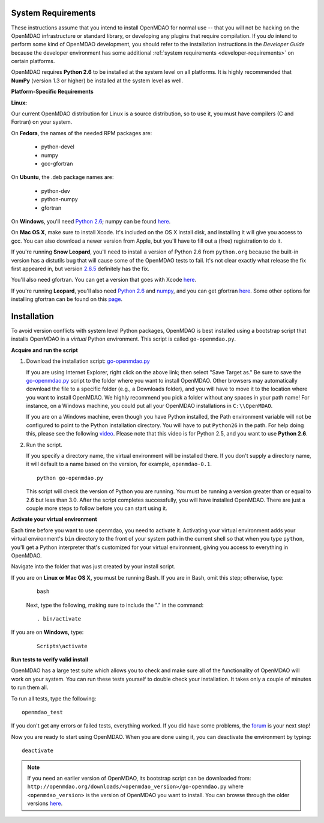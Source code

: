 
.. _Installing-OpenMDAO:


.. _System-Requirements:


System Requirements
===================

These instructions assume that you intend to install OpenMDAO for normal use -- that you will not be
hacking on the OpenMDAO infrastructure or standard library, or developing any plugins that require
compilation. If you *do* intend to perform some kind of OpenMDAO development, you should refer to
the installation instructions in the *Developer Guide* because the developer environment has some
additional :ref:`system requirements <developer-requirements>` on certain platforms.

OpenMDAO requires **Python 2.6** to be installed at the system level on all platforms.  It is highly
recommended that **NumPy** (version 1.3 or higher) be  installed at the system level as well.

**Platform-Specific Requirements**

**Linux:**

Our current OpenMDAO distribution for Linux is a source distribution, so to 
use it, you must have compilers (C and Fortran) on your system.

On **Fedora**, the names of the needed RPM packages are:

    - python-devel
    - numpy
    - gcc-gfortran

On **Ubuntu**, the .deb package names are:

    - python-dev
    - python-numpy
    - gfortran

On **Windows**, you'll need `Python 2.6`__; numpy can be found
`here`__.
    
.. __: http://www.python.org/download/

.. __: http://sourceforge.net/projects/numpy/files/


On **Mac OS X**, make sure to install Xcode. It's included on the OS X install
disk, and installing it will give you access to gcc. You can also download a newer version
from Apple, but you'll have to fill out a (free) registration to do it. 

If you're running **Snow Leopard**, you'll need to install a version of Python 2.6 from
``python.org`` because the built-in version has a distutils bug that will cause some of the OpenMDAO
tests to fail.  It's not clear exactly what release the fix first appeared in, but version `2.6.5`__
definitely has the fix.

.. __: http://python.org/ftp/python/2.6.5/python-2.6.5-macosx10.3-2010-03-24.dmg

You'll also need gfortran.  You can get a version that goes with Xcode `here`__.

.. __: http://r.research.att.com/gfortran-42-5646.pkg

If you're running **Leopard**, you'll also need `Python 2.6`__ 
and `numpy`__, and you can get gfortran `here`__.  Some other options for installing
gfortran can be found on this `page`__.

.. __: http://python.org/ftp/python/2.6.5/python-2.6.5-macosx10.3-2010-03-24.dmg

.. __: http://sourceforge.net/projects/numpy/files/NumPy/1.4.1/numpy-1.4.1-py2.6-python.org.dmg/download

.. __: http://openmdao.org/downloads/misc/gfortran-macosx-leopard-x86.dmg

.. __: http://gcc.gnu.org/wiki/GFortranBinaries#MacOS

.. _Installation:

Installation
============

To avoid version conflicts with system level Python packages, OpenMDAO is best installed using a
bootstrap script that installs OpenMDAO in a *virtual* Python environment. This script is called
``go-openmdao.py``. 

**Acquire and run the script**

1. Download the installation script: `go-openmdao.py <http://openmdao.org/downloads/latest/go-openmdao.py>`_
   
   If you are using Internet Explorer, right click on the above link; then select "Save Target as." Be sure to
   save the `go-openmdao.py  <http://openmdao.org/downloads/latest/go-openmdao.py>`_ script to the folder
   where you want to install OpenMDAO. Other browsers may automatically download the file to a specific
   folder (e.g., a Downloads folder), and you will have to move it to the location where you want
   to install OpenMDAO. We highly recommend you pick a folder without any spaces in your path name! For
   instance, on a Windows machine, you could put all your OpenMDAO installations in ``C:\\OpenMDAO``.

   If you are on a Windows machine, even though you have Python installed, the Path environment
   variable will not be configured to point to the Python installation directory. You will have to put
   ``Python26`` in the path. For help doing this, please see the following `video
   <http://showmedo.com/videotutorials/video?name=960000&fromSeriesID=96>`_. Please note that this
   video is for Python 2.5, and you want to use **Python 2.6**.  

2. Run the script. 

   If you specify a directory name, the virtual environment will be installed there. If you don't supply a directory name, it
   will default to a name based on the version, for example, ``openmdao-0.1``. 

   ::

      python go-openmdao.py


   This script will check the version of Python you are running. You must be running a version
   greater than or equal to 2.6 but less than 3.0. After the script completes successfully, you
   will have installed OpenMDAO. There are just a couple more steps to follow before you can start
   using it. 

**Activate your virtual environment**

Each time before you want to use openmdao, you need to activate it. Activating your virtual environment adds your 
virtual environment's ``bin`` directory to the front of your system path in the current shell so that when you 
type ``python``, you'll get a Python interpreter that's customized for your virtual environment, 
giving you access to everything in OpenMDAO.

Navigate into the folder that was just created by your install script.

If you are on **Linux or Mac OS X,** you must be running Bash. If you are in Bash, omit this step; otherwise, type: 

 :: 

    bash

 Next, type the following, making sure to include the "." in the command:

 ::

    . bin/activate


If you are on **Windows,** type:

 ::

    Scripts\activate



**Run tests to verify valid install**

OpenMDAO has a large test suite which allows you to check and make sure all of the functionality of OpenMDAO will work 
on your system. You can run these tests yourself to double check your installation. It takes only a couple of 
minutes to run them all. 

To run all tests, type the following:

::

   openmdao_test
   
If you don't get any errors or failed tests, everything worked. If you did have some problems, the 
`forum <http://openmdao.org/discussion/forum/3>`_ is your next stop!

Now you are ready to start using OpenMDAO.  When you are done using it, you can deactivate the environment
by typing:

::

   deactivate
   

.. note:: If you need an earlier version of OpenMDAO, its bootstrap script can be downloaded from:
   ``http://openmdao.org/downloads/<openmdao_version>/go-openmdao.py`` 
   where ``<openmdao_version>`` is the version of OpenMDAO you want to install. You can browse 
   through the older versions `here <http://openmdao.org/downloads/>`_.

